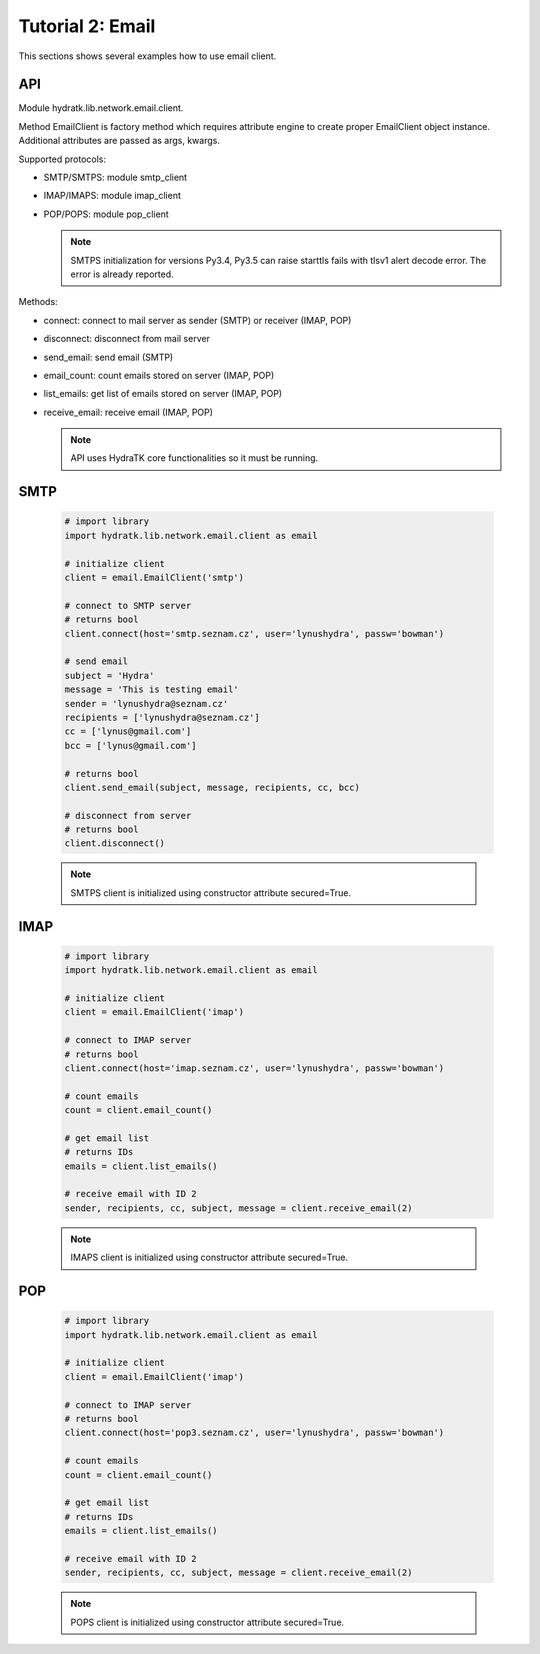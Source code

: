 .. _tutor_network_tut2_email:

Tutorial 2: Email
=================

This sections shows several examples how to use email client.

API
^^^

Module hydratk.lib.network.email.client.

Method EmailClient is factory method which requires attribute engine to create 
proper EmailClient object instance. Additional attributes are passed as args, kwargs. 

Supported protocols:

* SMTP/SMTPS: module smtp_client
* IMAP/IMAPS: module imap_client
* POP/POPS: module pop_client

  .. note::
      
     SMTPS initialization for versions Py3.4, Py3.5 can raise 
     starttls fails with tlsv1 alert decode error. The error is already reported.

Methods:

* connect: connect to mail server as sender (SMTP) or receiver (IMAP, POP)
* disconnect: disconnect from mail server
* send_email: send email (SMTP)
* email_count: count emails stored on server (IMAP, POP)
* list_emails: get list of emails stored on server (IMAP, POP)
* receive_email: receive email (IMAP, POP)

  .. note::
   
     API uses HydraTK core functionalities so it must be running.

SMTP
^^^^

  .. code-block:: python
  
     # import library
     import hydratk.lib.network.email.client as email
    
     # initialize client
     client = email.EmailClient('smtp')
     
     # connect to SMTP server
     # returns bool
     client.connect(host='smtp.seznam.cz', user='lynushydra', passw='bowman')
     
     # send email
     subject = 'Hydra'
     message = 'This is testing email'
     sender = 'lynushydra@seznam.cz'
     recipients = ['lynushydra@seznam.cz']
     cc = ['lynus@gmail.com']
     bcc = ['lynus@gmail.com']
     
     # returns bool
     client.send_email(subject, message, recipients, cc, bcc) 
     
     # disconnect from server
     # returns bool
     client.disconnect()
     
  .. note::
   
     SMTPS client is initialized using constructor attribute secured=True.

IMAP
^^^^

  .. code-block:: python
  
     # import library
     import hydratk.lib.network.email.client as email
    
     # initialize client
     client = email.EmailClient('imap')
     
     # connect to IMAP server
     # returns bool
     client.connect(host='imap.seznam.cz', user='lynushydra', passw='bowman')
     
     # count emails
     count = client.email_count()
     
     # get email list
     # returns IDs
     emails = client.list_emails() 
     
     # receive email with ID 2
     sender, recipients, cc, subject, message = client.receive_email(2)
     
  .. note::
   
     IMAPS client is initialized using constructor attribute secured=True.     

POP
^^^  

  .. code-block:: python
  
     # import library
     import hydratk.lib.network.email.client as email
    
     # initialize client
     client = email.EmailClient('imap')
     
     # connect to IMAP server
     # returns bool
     client.connect(host='pop3.seznam.cz', user='lynushydra', passw='bowman')
     
     # count emails
     count = client.email_count()
     
     # get email list
     # returns IDs
     emails = client.list_emails() 
     
     # receive email with ID 2
     sender, recipients, cc, subject, message = client.receive_email(2)
     
  .. note::
   
     POPS client is initialized using constructor attribute secured=True.     